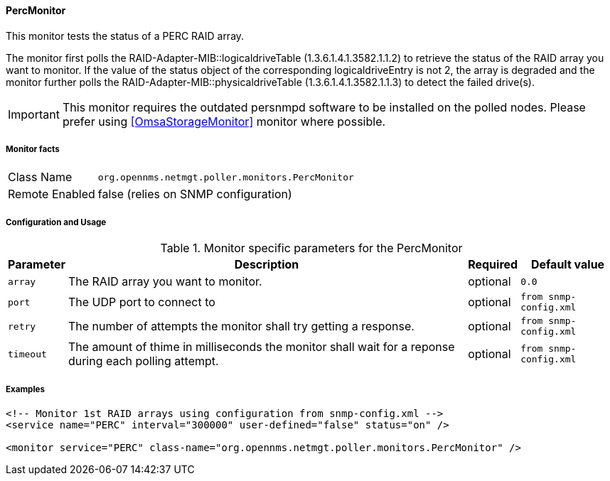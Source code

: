 
// Allow GitHub image rendering
:imagesdir: ../../../images

==== PercMonitor

This monitor tests the status of a PERC RAID array.

The monitor first polls the RAID-Adapter-MIB::logicaldriveTable (1.3.6.1.4.1.3582.1.1.2) to retrieve the status of the RAID array you want to monitor.
If the value of the status object of the corresponding logicaldriveEntry is not 2, the array is degraded and the monitor further polls the 
RAID-Adapter-MIB::physicaldriveTable (1.3.6.1.4.1.3582.1.1.3) to detect the failed drive(s).

IMPORTANT: This monitor requires the outdated persnmpd software to be installed on the polled nodes. 
           Please prefer using <<OmsaStorageMonitor>> monitor where possible.

===== Monitor facts

[options="autowidth"]
|===
| Class Name     | `org.opennms.netmgt.poller.monitors.PercMonitor`
| Remote Enabled | false (relies on SNMP configuration)
|===

===== Configuration and Usage

.Monitor specific parameters for the PercMonitor
[options="header, autowidth"]
|===
| Parameter        | Description                                                                                        | Required | Default value
| `array`          | The RAID array you want to monitor.                                                                | optional | `0.0`
| `port`           | The UDP port to connect to                                                                         | optional | `from snmp-config.xml`
| `retry`          | The number of attempts the monitor shall try getting a response.                                   | optional | `from snmp-config.xml`
| `timeout`        | The amount of thime in milliseconds the monitor shall wait for a reponse during 
                     each polling attempt.                                                                              | optional | `from snmp-config.xml`
|===

===== Examples

[source, xml]
----
<!-- Monitor 1st RAID arrays using configuration from snmp-config.xml -->
<service name="PERC" interval="300000" user-defined="false" status="on" />

<monitor service="PERC" class-name="org.opennms.netmgt.poller.monitors.PercMonitor" />
----
